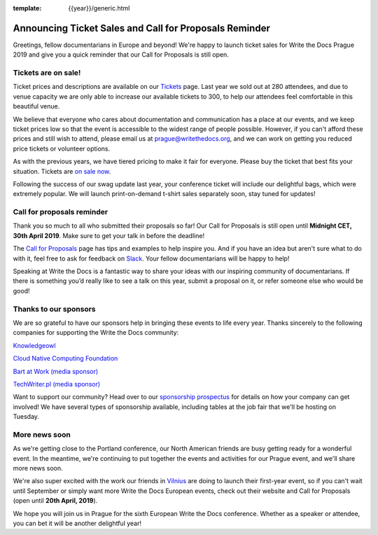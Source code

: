 :template: {{year}}/generic.html

.. post:: Mar 26, 2019
   :tags: prague-2019, tickets, cfp

Announcing Ticket Sales and Call for Proposals Reminder
=======================================================

Greetings, fellow documentarians in Europe and beyond! We're happy to launch ticket sales for Write the Docs Prague 2019 and give you a quick reminder that our Call for Proposals is still open.

Tickets are on sale!
--------------------

Ticket prices and descriptions are available on our `Tickets <https://www.writethedocs.org/conf/prague/2019/tickets/>`_ page. Last year we sold out at 280 attendees, and due to venue capacity we are only able to increase our available tickets to 300, to help our attendees feel comfortable in this beautiful venue.

We believe that everyone who cares about documentation and communication has a place at our events, and we keep ticket prices low so that the event is accessible to the widest range of people possible.
However, if you can't afford these prices and still wish to attend, please email us at prague@writethedocs.org, and we can work on getting you reduced price tickets or volunteer options.

As with the previous years, we have tiered pricing to make it fair for everyone.
Please buy the ticket that best fits your situation.
Tickets are `on sale now <https://www.writethedocs.org/conf/prague/2019/tickets/>`_.

Following the success of our swag update last year, your conference ticket will include our delightful bags, which were extremely popular. We will launch print-on-demand t-shirt sales separately soon, stay tuned for updates!

Call for proposals reminder
---------------------------

Thank you so much to all who submitted their proposals so far! Our Call for Proposals is still open until **Midnight CET, 30th April 2019**. Make sure to get your talk in before the deadline!

The `Call for Proposals <https://www.writethedocs.org/conf/prague/2019/cfp/>`_ page has tips and examples to help inspire you.
And if you have an idea but aren't sure what to do with it, feel free to ask for feedback on `Slack <https://writethedocs.org/slack/>`_. Your fellow documentarians will be happy to help!

Speaking at Write the Docs is a fantastic way to share your ideas with our inspiring community of documentarians.
If there is something you’d really like to see a talk on this year, submit a proposal on it, or refer someone else who would be good!

Thanks to our sponsors
----------------------

We are so grateful to have our sponsors help in bringing these events to life every year. Thanks sincerely to the following companies for supporting the Write the Docs community:

`Knowledgeowl <https://www.knowledgeowl.com/>`_

`Cloud Native Computing Foundation <https://www.cncf.io>`_

`Bart at Work (media sponsor) <http://www.bartatwork.com/>`_

`TechWriter.pl (media sponsor) <http://techwriter.pl/>`_

Want to support our community? Head over to our `sponsorship prospectus <https://www.writethedocs.org/conf/prague/2019/sponsors/prospectus/>`_ for details on how your company can get involved! We have several types of sponsorship available, including tables at the job fair that we'll be hosting on Tuesday.

More news soon
--------------

As we're getting close to the Portland conference, our North American friends are busy getting ready for a wonderful event.
In the meantime, we're continuing to put together the events and activities for our Prague event, and we'll share more news soon.

We're also super excited with the work our friends in `Vilnius <https://www.writethedocs.org/conf/prague/2019/cfp/>`_ are doing to launch their first-year event, so if you can't wait until September or simply want more Write the Docs European events, check out their website and Call for Proposals (open until **20th April, 2019**).

We hope you will join us in Prague for the sixth European Write the Docs conference.
Whether as a speaker or attendee, you can bet it will be another delightful year!
